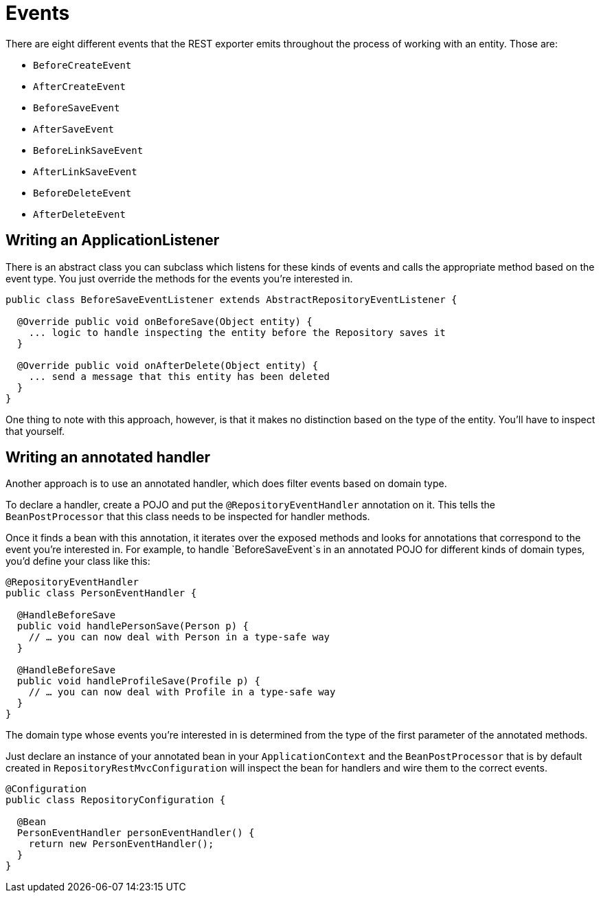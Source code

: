 [[events-chapter]]
= Events

There are eight different events that the REST exporter emits throughout the process of working with an entity. Those are:

* `BeforeCreateEvent`
* `AfterCreateEvent`
* `BeforeSaveEvent`
* `AfterSaveEvent`
* `BeforeLinkSaveEvent`
* `AfterLinkSaveEvent`
* `BeforeDeleteEvent`
* `AfterDeleteEvent`

== Writing an ApplicationListener

There is an abstract class you can subclass which listens for these kinds of events and calls the appropriate method based on the event type. You just override the methods for the events you're interested in.

[source,java]
----
public class BeforeSaveEventListener extends AbstractRepositoryEventListener {

  @Override public void onBeforeSave(Object entity) {
    ... logic to handle inspecting the entity before the Repository saves it
  }

  @Override public void onAfterDelete(Object entity) {
    ... send a message that this entity has been deleted
  }
}
----

One thing to note with this approach, however, is that it makes no distinction based on the type of the entity. You'll have to inspect that yourself.

== Writing an annotated handler

Another approach is to use an annotated handler, which does filter events based on domain type.

To declare a handler, create a POJO and put the `@RepositoryEventHandler` annotation on it. This tells the `BeanPostProcessor` that this class needs to be inspected for handler methods.

Once it finds a bean with this annotation, it iterates over the exposed methods and looks for annotations that correspond to the event you're interested in. For example, to handle `BeforeSaveEvent`s in an annotated POJO for different kinds of domain types, you'd define your class like this:

[source,java]
----
@RepositoryEventHandler
public class PersonEventHandler {

  @HandleBeforeSave
  public void handlePersonSave(Person p) {
    // … you can now deal with Person in a type-safe way
  }

  @HandleBeforeSave
  public void handleProfileSave(Profile p) {
    // … you can now deal with Profile in a type-safe way
  }
}
----

The domain type whose events you're interested in is determined from the type of the first parameter of the annotated methods.

Just declare an instance of your annotated bean in your `ApplicationContext` and the `BeanPostProcessor` that is by default created in `RepositoryRestMvcConfiguration` will inspect the bean for handlers and wire them to the correct events.

[source,java]
----
@Configuration
public class RepositoryConfiguration {

  @Bean
  PersonEventHandler personEventHandler() {
    return new PersonEventHandler();
  }
}
----